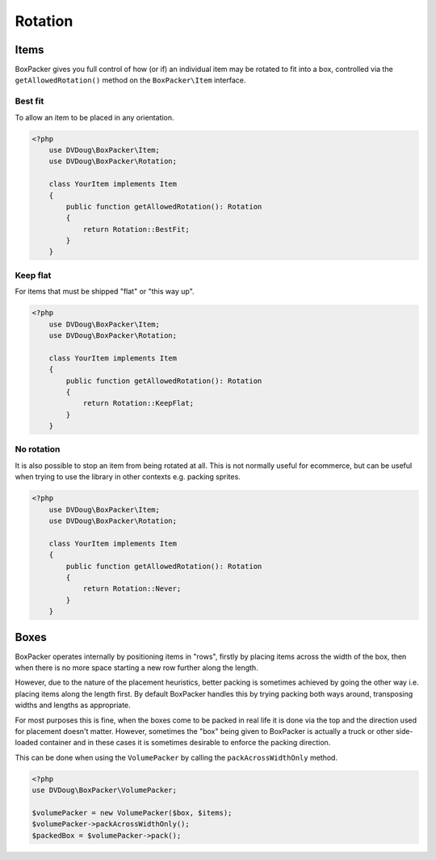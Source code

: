 Rotation
========

Items
-----
BoxPacker gives you full control of how (or if) an individual item may be rotated to fit into a box, controlled via the
``getAllowedRotation()`` method on the ``BoxPacker\Item`` interface.


Best fit
^^^^^^^^
To allow an item to be placed in any orientation.

.. code-block:: php

    <?php
        use DVDoug\BoxPacker\Item;
        use DVDoug\BoxPacker\Rotation;

        class YourItem implements Item
        {
            public function getAllowedRotation(): Rotation
            {
                return Rotation::BestFit;
            }
        }

Keep flat
^^^^^^^^^
For items that must be shipped "flat" or "this way up".

.. code-block:: php

    <?php
        use DVDoug\BoxPacker\Item;
        use DVDoug\BoxPacker\Rotation;

        class YourItem implements Item
        {
            public function getAllowedRotation(): Rotation
            {
                return Rotation::KeepFlat;
            }
        }

No rotation
^^^^^^^^^^^

It is also possible to stop an item from being rotated at all. This is not normally useful for ecommerce, but can be
useful when trying to use the library in other contexts e.g. packing sprites.

.. code-block:: php

    <?php
        use DVDoug\BoxPacker\Item;
        use DVDoug\BoxPacker\Rotation;

        class YourItem implements Item
        {
            public function getAllowedRotation(): Rotation
            {
                return Rotation::Never;
            }
        }

Boxes
-----
BoxPacker operates internally by positioning items in "rows", firstly by placing items across the width of the box,
then when there is no more space starting a new row further along the length.

However, due to the nature of the placement heuristics, better packing is sometimes achieved by going the other way
i.e. placing items along the length first. By default BoxPacker handles this by trying packing both ways around,
transposing widths and lengths as appropriate.

For most purposes this is fine, when the boxes come to be packed in real life it is done via the top and the direction
used for placement doesn't matter. However, sometimes the "box" being given to BoxPacker is actually a truck or
other side-loaded container and in these cases it is sometimes desirable to enforce the packing direction.

This can be done when using the ``VolumePacker`` by calling the ``packAcrossWidthOnly`` method.

.. code-block:: php

    <?php
    use DVDoug\BoxPacker\VolumePacker;

    $volumePacker = new VolumePacker($box, $items);
    $volumePacker->packAcrossWidthOnly();
    $packedBox = $volumePacker->pack();
